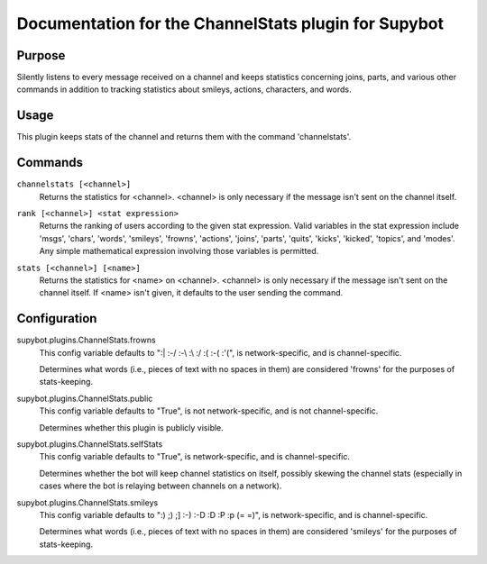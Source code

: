 .. _plugin-ChannelStats:

Documentation for the ChannelStats plugin for Supybot
=====================================================

Purpose
-------

Silently listens to every message received on a channel and keeps statistics
concerning joins, parts, and various other commands in addition to tracking
statistics about smileys, actions, characters, and words.

Usage
-----

This plugin keeps stats of the channel and returns them with
the command 'channelstats'.

.. _commands-ChannelStats:

Commands
--------

.. _command-channelstats-channelstats:

``channelstats [<channel>]``
  Returns the statistics for <channel>. <channel> is only necessary if the message isn't sent on the channel itself.

.. _command-channelstats-rank:

``rank [<channel>] <stat expression>``
  Returns the ranking of users according to the given stat expression. Valid variables in the stat expression include 'msgs', 'chars', 'words', 'smileys', 'frowns', 'actions', 'joins', 'parts', 'quits', 'kicks', 'kicked', 'topics', and 'modes'. Any simple mathematical expression involving those variables is permitted.

.. _command-channelstats-stats:

``stats [<channel>] [<name>]``
  Returns the statistics for <name> on <channel>. <channel> is only necessary if the message isn't sent on the channel itself. If <name> isn't given, it defaults to the user sending the command.

.. _conf-ChannelStats:

Configuration
-------------

.. _conf-supybot.plugins.ChannelStats.frowns:


supybot.plugins.ChannelStats.frowns
  This config variable defaults to ":| :-/ :-\\ :\\ :/ :( :-( :'(", is network-specific, and is channel-specific.

  Determines what words (i.e., pieces of text with no spaces in them) are considered 'frowns' for the purposes of stats-keeping.

.. _conf-supybot.plugins.ChannelStats.public:


supybot.plugins.ChannelStats.public
  This config variable defaults to "True", is not network-specific, and is not channel-specific.

  Determines whether this plugin is publicly visible.

.. _conf-supybot.plugins.ChannelStats.selfStats:


supybot.plugins.ChannelStats.selfStats
  This config variable defaults to "True", is network-specific, and is channel-specific.

  Determines whether the bot will keep channel statistics on itself, possibly skewing the channel stats (especially in cases where the bot is relaying between channels on a network).

.. _conf-supybot.plugins.ChannelStats.smileys:


supybot.plugins.ChannelStats.smileys
  This config variable defaults to ":) ;) ;] :-) :-D :D :P :p (= =)", is network-specific, and is channel-specific.

  Determines what words (i.e., pieces of text with no spaces in them) are considered 'smileys' for the purposes of stats-keeping.

